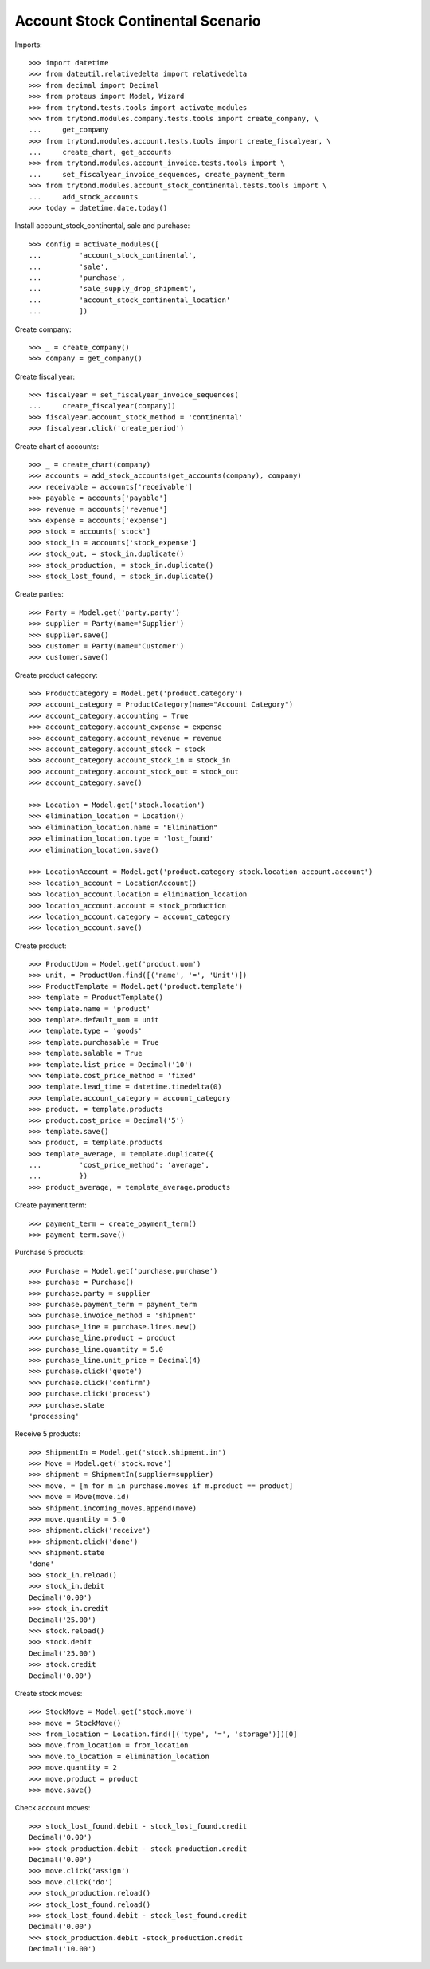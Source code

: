 ==================================
Account Stock Continental Scenario
==================================

Imports::

    >>> import datetime
    >>> from dateutil.relativedelta import relativedelta
    >>> from decimal import Decimal
    >>> from proteus import Model, Wizard
    >>> from trytond.tests.tools import activate_modules
    >>> from trytond.modules.company.tests.tools import create_company, \
    ...     get_company
    >>> from trytond.modules.account.tests.tools import create_fiscalyear, \
    ...     create_chart, get_accounts
    >>> from trytond.modules.account_invoice.tests.tools import \
    ...     set_fiscalyear_invoice_sequences, create_payment_term
    >>> from trytond.modules.account_stock_continental.tests.tools import \
    ...     add_stock_accounts
    >>> today = datetime.date.today()

Install account_stock_continental, sale and purchase::

    >>> config = activate_modules([
    ...         'account_stock_continental',
    ...         'sale',
    ...         'purchase',
    ...         'sale_supply_drop_shipment',
    ...         'account_stock_continental_location'
    ...         ])

Create company::

    >>> _ = create_company()
    >>> company = get_company()

Create fiscal year::

    >>> fiscalyear = set_fiscalyear_invoice_sequences(
    ...     create_fiscalyear(company))
    >>> fiscalyear.account_stock_method = 'continental'
    >>> fiscalyear.click('create_period')

Create chart of accounts::

    >>> _ = create_chart(company)
    >>> accounts = add_stock_accounts(get_accounts(company), company)
    >>> receivable = accounts['receivable']
    >>> payable = accounts['payable']
    >>> revenue = accounts['revenue']
    >>> expense = accounts['expense']
    >>> stock = accounts['stock']
    >>> stock_in = accounts['stock_expense']
    >>> stock_out, = stock_in.duplicate()
    >>> stock_production, = stock_in.duplicate()
    >>> stock_lost_found, = stock_in.duplicate()

Create parties::

    >>> Party = Model.get('party.party')
    >>> supplier = Party(name='Supplier')
    >>> supplier.save()
    >>> customer = Party(name='Customer')
    >>> customer.save()

Create product category::

    >>> ProductCategory = Model.get('product.category')
    >>> account_category = ProductCategory(name="Account Category")
    >>> account_category.accounting = True
    >>> account_category.account_expense = expense
    >>> account_category.account_revenue = revenue
    >>> account_category.account_stock = stock
    >>> account_category.account_stock_in = stock_in
    >>> account_category.account_stock_out = stock_out
    >>> account_category.save()

    >>> Location = Model.get('stock.location')
    >>> elimination_location = Location()
    >>> elimination_location.name = "Elimination"
    >>> elimination_location.type = 'lost_found'
    >>> elimination_location.save()

    >>> LocationAccount = Model.get('product.category-stock.location-account.account')
    >>> location_account = LocationAccount()
    >>> location_account.location = elimination_location
    >>> location_account.account = stock_production
    >>> location_account.category = account_category
    >>> location_account.save()

Create product::

    >>> ProductUom = Model.get('product.uom')
    >>> unit, = ProductUom.find([('name', '=', 'Unit')])
    >>> ProductTemplate = Model.get('product.template')
    >>> template = ProductTemplate()
    >>> template.name = 'product'
    >>> template.default_uom = unit
    >>> template.type = 'goods'
    >>> template.purchasable = True
    >>> template.salable = True
    >>> template.list_price = Decimal('10')
    >>> template.cost_price_method = 'fixed'
    >>> template.lead_time = datetime.timedelta(0)
    >>> template.account_category = account_category
    >>> product, = template.products
    >>> product.cost_price = Decimal('5')
    >>> template.save()
    >>> product, = template.products
    >>> template_average, = template.duplicate({
    ...         'cost_price_method': 'average',
    ...         })
    >>> product_average, = template_average.products

Create payment term::

    >>> payment_term = create_payment_term()
    >>> payment_term.save()

Purchase 5 products::

    >>> Purchase = Model.get('purchase.purchase')
    >>> purchase = Purchase()
    >>> purchase.party = supplier
    >>> purchase.payment_term = payment_term
    >>> purchase.invoice_method = 'shipment'
    >>> purchase_line = purchase.lines.new()
    >>> purchase_line.product = product
    >>> purchase_line.quantity = 5.0
    >>> purchase_line.unit_price = Decimal(4)
    >>> purchase.click('quote')
    >>> purchase.click('confirm')
    >>> purchase.click('process')
    >>> purchase.state
    'processing'

Receive 5 products::

    >>> ShipmentIn = Model.get('stock.shipment.in')
    >>> Move = Model.get('stock.move')
    >>> shipment = ShipmentIn(supplier=supplier)
    >>> move, = [m for m in purchase.moves if m.product == product]
    >>> move = Move(move.id)
    >>> shipment.incoming_moves.append(move)
    >>> move.quantity = 5.0
    >>> shipment.click('receive')
    >>> shipment.click('done')
    >>> shipment.state
    'done'
    >>> stock_in.reload()
    >>> stock_in.debit
    Decimal('0.00')
    >>> stock_in.credit
    Decimal('25.00')
    >>> stock.reload()
    >>> stock.debit
    Decimal('25.00')
    >>> stock.credit
    Decimal('0.00')

Create stock moves::

    >>> StockMove = Model.get('stock.move')
    >>> move = StockMove()
    >>> from_location = Location.find([('type', '=', 'storage')])[0]
    >>> move.from_location = from_location
    >>> move.to_location = elimination_location
    >>> move.quantity = 2
    >>> move.product = product
    >>> move.save()

Check account moves::

    >>> stock_lost_found.debit - stock_lost_found.credit
    Decimal('0.00')
    >>> stock_production.debit - stock_production.credit
    Decimal('0.00')
    >>> move.click('assign')
    >>> move.click('do')
    >>> stock_production.reload()
    >>> stock_lost_found.reload()
    >>> stock_lost_found.debit - stock_lost_found.credit
    Decimal('0.00')
    >>> stock_production.debit -stock_production.credit
    Decimal('10.00')
